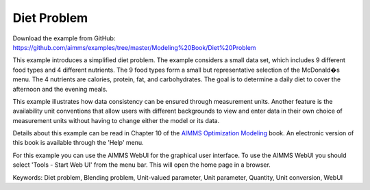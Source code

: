 Diet Problem
============
.. meta::
   :keywords: Diet problem, Blending problem, Unit-valued parameter, Unit parameter, Quantity, Unit conversion, WebUI
   :description: This example illustrates how data consistency can be ensured through measurement units.

Download the example from GitHub:
https://github.com/aimms/examples/tree/master/Modeling%20Book/Diet%20Problem

This example introduces a simplified diet problem. The example considers a small data set, which includes 9 different food types and 4 different nutrients. The 9 food types form a small but representative selection of the McDonald�s menu. The 4 nutrients are calories, protein, fat, and carbohydrates. The goal is to determine a daily diet to cover the afternoon and the evening meals.

This example illustrates how data consistency can be ensured through measurement units. Another feature is the availability unit conventions that allow users with different backgrounds to view and enter data in their own choice of measurement units without having to change either the model or its data.

Details about this example can be read in Chapter 10 of the `AIMMS Optimization Modeling <https://documentation.aimms.com/aimms_modeling.html>`_ book. An electronic version of this book is available through the 'Help' menu.

For this example you can use the AIMMS WebUI for the graphical user interface. To use the AIMMS WebUI you should select 'Tools - Start Web UI' from the menu bar. This will open the home page in a browser. 

Keywords:
Diet problem, Blending problem, Unit-valued parameter, Unit parameter, Quantity, Unit conversion, WebUI

